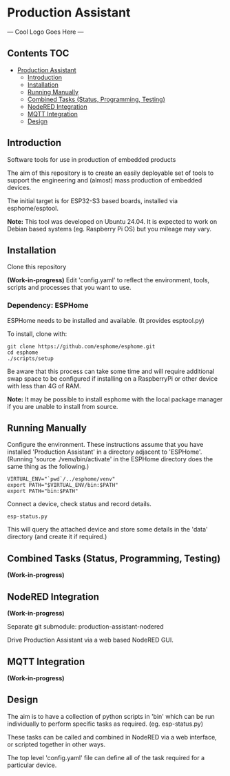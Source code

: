 * Production Assistant

--- Cool Logo Goes Here ---

** Contents :TOC:
- [[#production-assistant][Production Assistant]]
  - [[#introduction][Introduction]]
  - [[#installation][Installation]]
  - [[#running-manually][Running Manually]]
  - [[#combined-tasks-status-programming-testing][Combined Tasks (Status, Programming, Testing)]]
  - [[#nodered-integration][NodeRED Integration]]
  - [[#mqtt-integration][MQTT Integration]]
  - [[#design][Design]]

** Introduction
Software tools for use in production of embedded products

The aim of this repository is to create an easily deployable set of tools to
support the engineering and (almost) mass production of embedded devices.

The initial target is for ESP32-S3 based boards, installed via esphome/esptool.

*Note:* This tool was developed on Ubuntu 24.04. It is expected to work on Debian
based systems (eg. Raspberry Pi OS) but you mileage may vary.

** Installation
Clone this repository

*(Work-in-progress)* Edit 'config.yaml' to reflect the environment, tools, scripts
and processes that you want to use.

*** Dependency: ESPHome
ESPHome needs to be installed and available. (It provides esptool.py)

To install, clone with:
#+begin_src shell
  git clone https://github.com/esphome/esphome.git
  cd esphome
  ./scripts/setup
#+end_src

Be aware that this process can take some time and will require additional swap
space to be configured if installing on a RaspberryPi or other device with less
than 4G of RAM.

*Note:* It may be possible to install esphome with the local package manager if
you are unable to install from source.

** Running Manually
Configure the environment. These instructions assume that you have installed
'Production Assistant' in a directory adjacent to 'ESPHome'. (Running 'source
./venv/bin/activate' in the ESPHome directory does the same thing as the
following.)

#+begin_src shell
  VIRTUAL_ENV="`pwd`/../esphome/venv"
  export PATH="$VIRTUAL_ENV/bin:$PATH"
  export PATH="bin:$PATH"
#+end_src

Connect a device, check status and record details.
#+begin_src shell
  esp-status.py
#+end_src

This will query the attached device and store some details in the 'data'
directory (and create it if required.)

** Combined Tasks (Status, Programming, Testing)
*(Work-in-progress)*

** NodeRED Integration
*(Work-in-progress)*

Separate git submodule: production-assistant-nodered

Drive Production Assistant via a web based NodeRED GUI.

** MQTT Integration
*(Work-in-progress)*

** Design
The aim is to have a collection of python scripts in 'bin' which can be run
individually to perform specific tasks as required. (eg. esp-status.py)

These tasks can be called and combined in NodeRED via a web interface, or
scripted together in other ways.

The top level 'config.yaml' file can define all of the task required for a
particular device.




